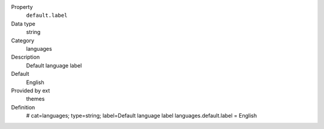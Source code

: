 .. ..................................
.. container:: table-row dl-horizontal panel panel-default constants themes cat_languages

	Property
		``default.label``

	Data type
		string

	Category
		languages

	Description
		Default language label

	Default
		English

	Provided by ext
		themes

	Definition
		# cat=languages; type=string; label=Default language label
		languages.default.label = English